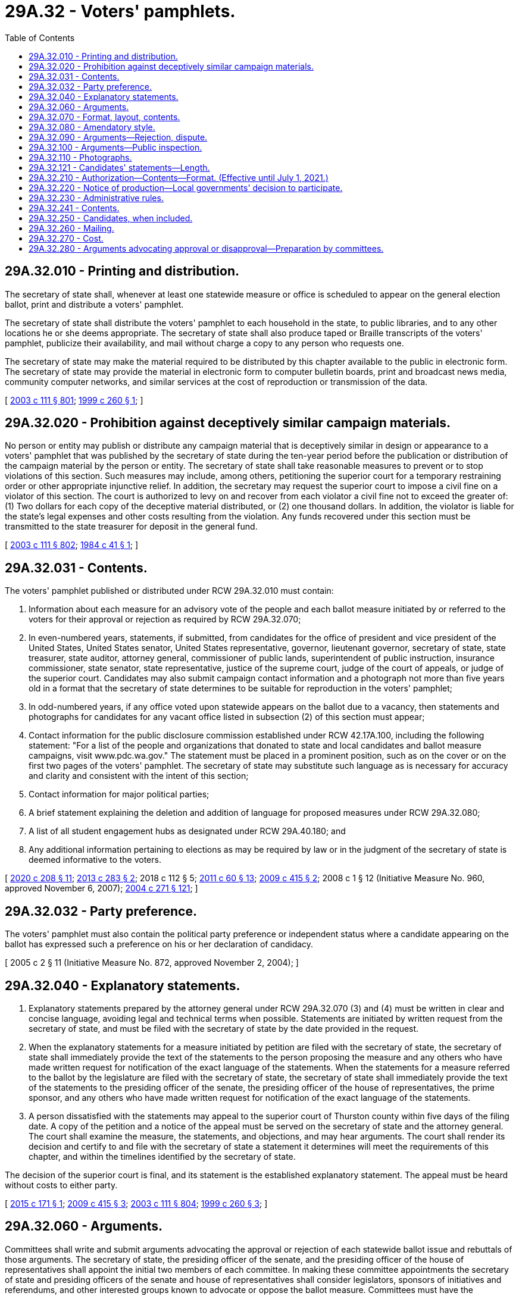 = 29A.32 - Voters' pamphlets.
:toc:

== 29A.32.010 - Printing and distribution.
The secretary of state shall, whenever at least one statewide measure or office is scheduled to appear on the general election ballot, print and distribute a voters' pamphlet.

The secretary of state shall distribute the voters' pamphlet to each household in the state, to public libraries, and to any other locations he or she deems appropriate. The secretary of state shall also produce taped or Braille transcripts of the voters' pamphlet, publicize their availability, and mail without charge a copy to any person who requests one.

The secretary of state may make the material required to be distributed by this chapter available to the public in electronic form. The secretary of state may provide the material in electronic form to computer bulletin boards, print and broadcast news media, community computer networks, and similar services at the cost of reproduction or transmission of the data.

[ http://lawfilesext.leg.wa.gov/biennium/2003-04/Pdf/Bills/Session%20Laws/Senate/5221-S.SL.pdf?cite=2003%20c%20111%20§%20801[2003 c 111 § 801]; http://lawfilesext.leg.wa.gov/biennium/1999-00/Pdf/Bills/Session%20Laws/Senate/5643.SL.pdf?cite=1999%20c%20260%20§%201[1999 c 260 § 1]; ]

== 29A.32.020 - Prohibition against deceptively similar campaign materials.
No person or entity may publish or distribute any campaign material that is deceptively similar in design or appearance to a voters' pamphlet that was published by the secretary of state during the ten-year period before the publication or distribution of the campaign material by the person or entity. The secretary of state shall take reasonable measures to prevent or to stop violations of this section. Such measures may include, among others, petitioning the superior court for a temporary restraining order or other appropriate injunctive relief. In addition, the secretary may request the superior court to impose a civil fine on a violator of this section. The court is authorized to levy on and recover from each violator a civil fine not to exceed the greater of: (1) Two dollars for each copy of the deceptive material distributed, or (2) one thousand dollars. In addition, the violator is liable for the state's legal expenses and other costs resulting from the violation. Any funds recovered under this section must be transmitted to the state treasurer for deposit in the general fund.

[ http://lawfilesext.leg.wa.gov/biennium/2003-04/Pdf/Bills/Session%20Laws/Senate/5221-S.SL.pdf?cite=2003%20c%20111%20§%20802[2003 c 111 § 802]; http://leg.wa.gov/CodeReviser/documents/sessionlaw/1984c41.pdf?cite=1984%20c%2041%20§%201[1984 c 41 § 1]; ]

== 29A.32.031 - Contents.
The voters' pamphlet published or distributed under RCW 29A.32.010 must contain:

. Information about each measure for an advisory vote of the people and each ballot measure initiated by or referred to the voters for their approval or rejection as required by RCW 29A.32.070;

. In even-numbered years, statements, if submitted, from candidates for the office of president and vice president of the United States, United States senator, United States representative, governor, lieutenant governor, secretary of state, state treasurer, state auditor, attorney general, commissioner of public lands, superintendent of public instruction, insurance commissioner, state senator, state representative, justice of the supreme court, judge of the court of appeals, or judge of the superior court. Candidates may also submit campaign contact information and a photograph not more than five years old in a format that the secretary of state determines to be suitable for reproduction in the voters' pamphlet;

. In odd-numbered years, if any office voted upon statewide appears on the ballot due to a vacancy, then statements and photographs for candidates for any vacant office listed in subsection (2) of this section must appear;

. Contact information for the public disclosure commission established under RCW 42.17A.100, including the following statement: "For a list of the people and organizations that donated to state and local candidates and ballot measure campaigns, visit www.pdc.wa.gov." The statement must be placed in a prominent position, such as on the cover or on the first two pages of the voters' pamphlet. The secretary of state may substitute such language as is necessary for accuracy and clarity and consistent with the intent of this section;

. Contact information for major political parties;

. A brief statement explaining the deletion and addition of language for proposed measures under RCW 29A.32.080;

. A list of all student engagement hubs as designated under RCW 29A.40.180; and

. Any additional information pertaining to elections as may be required by law or in the judgment of the secretary of state is deemed informative to the voters.

[ http://lawfilesext.leg.wa.gov/biennium/2019-20/Pdf/Bills/Session%20Laws/Senate/6313.SL.pdf?cite=2020%20c%20208%20§%2011[2020 c 208 § 11]; http://lawfilesext.leg.wa.gov/biennium/2013-14/Pdf/Bills/Session%20Laws/Senate/5507-S.SL.pdf?cite=2013%20c%20283%20§%202[2013 c 283 § 2]; 2018 c 112 § 5; http://lawfilesext.leg.wa.gov/biennium/2011-12/Pdf/Bills/Session%20Laws/House/1048-S.SL.pdf?cite=2011%20c%2060%20§%2013[2011 c 60 § 13]; http://lawfilesext.leg.wa.gov/biennium/2009-10/Pdf/Bills/Session%20Laws/Senate/6122-S.SL.pdf?cite=2009%20c%20415%20§%202[2009 c 415 § 2]; 2008 c 1 § 12 (Initiative Measure No. 960, approved November 6, 2007); http://lawfilesext.leg.wa.gov/biennium/2003-04/Pdf/Bills/Session%20Laws/Senate/6453.SL.pdf?cite=2004%20c%20271%20§%20121[2004 c 271 § 121]; ]

== 29A.32.032 - Party preference.
The voters' pamphlet must also contain the political party preference or independent status where a candidate appearing on the ballot has expressed such a preference on his or her declaration of candidacy.

[ 2005 c 2 § 11 (Initiative Measure No. 872, approved November 2, 2004); ]

== 29A.32.040 - Explanatory statements.
. Explanatory statements prepared by the attorney general under RCW 29A.32.070 (3) and (4) must be written in clear and concise language, avoiding legal and technical terms when possible. Statements are initiated by written request from the secretary of state, and must be filed with the secretary of state by the date provided in the request.

. When the explanatory statements for a measure initiated by petition are filed with the secretary of state, the secretary of state shall immediately provide the text of the statements to the person proposing the measure and any others who have made written request for notification of the exact language of the statements. When the statements for a measure referred to the ballot by the legislature are filed with the secretary of state, the secretary of state shall immediately provide the text of the statements to the presiding officer of the senate, the presiding officer of the house of representatives, the prime sponsor, and any others who have made written request for notification of the exact language of the statements.

. A person dissatisfied with the statements may appeal to the superior court of Thurston county within five days of the filing date. A copy of the petition and a notice of the appeal must be served on the secretary of state and the attorney general. The court shall examine the measure, the statements, and objections, and may hear arguments. The court shall render its decision and certify to and file with the secretary of state a statement it determines will meet the requirements of this chapter, and within the timelines identified by the secretary of state.

The decision of the superior court is final, and its statement is the established explanatory statement. The appeal must be heard without costs to either party.

[ http://lawfilesext.leg.wa.gov/biennium/2015-16/Pdf/Bills/Session%20Laws/House/2055.SL.pdf?cite=2015%20c%20171%20§%201[2015 c 171 § 1]; http://lawfilesext.leg.wa.gov/biennium/2009-10/Pdf/Bills/Session%20Laws/Senate/6122-S.SL.pdf?cite=2009%20c%20415%20§%203[2009 c 415 § 3]; http://lawfilesext.leg.wa.gov/biennium/2003-04/Pdf/Bills/Session%20Laws/Senate/5221-S.SL.pdf?cite=2003%20c%20111%20§%20804[2003 c 111 § 804]; http://lawfilesext.leg.wa.gov/biennium/1999-00/Pdf/Bills/Session%20Laws/Senate/5643.SL.pdf?cite=1999%20c%20260%20§%203[1999 c 260 § 3]; ]

== 29A.32.060 - Arguments.
Committees shall write and submit arguments advocating the approval or rejection of each statewide ballot issue and rebuttals of those arguments. The secretary of state, the presiding officer of the senate, and the presiding officer of the house of representatives shall appoint the initial two members of each committee. In making these committee appointments the secretary of state and presiding officers of the senate and house of representatives shall consider legislators, sponsors of initiatives and referendums, and other interested groups known to advocate or oppose the ballot measure. Committees must have the explanatory and fiscal impact statements available before preparing their arguments.

The initial two members may select up to four additional members, and the committee shall elect a chairperson. The remaining committee member or members may fill vacancies through appointment.

After the committee submits its initial argument statements to the secretary of state, the secretary of state shall transmit the statements to the opposite committee. The opposite committee may then prepare rebuttal arguments. Rebuttals may not interject new points.

The voters' pamphlet may contain only argument statements prepared according to this section. Arguments may contain graphs and charts supported by factual statistical data and pictures or other illustrations. Cartoons or caricatures are not permitted.

[ http://lawfilesext.leg.wa.gov/biennium/2015-16/Pdf/Bills/Session%20Laws/House/2055.SL.pdf?cite=2015%20c%20171%20§%202[2015 c 171 § 2]; http://lawfilesext.leg.wa.gov/biennium/2003-04/Pdf/Bills/Session%20Laws/Senate/5221-S.SL.pdf?cite=2003%20c%20111%20§%20806[2003 c 111 § 806]; http://lawfilesext.leg.wa.gov/biennium/1999-00/Pdf/Bills/Session%20Laws/Senate/5643.SL.pdf?cite=1999%20c%20260%20§%204[1999 c 260 § 4]; ]

== 29A.32.070 - Format, layout, contents.
The secretary of state shall determine the format and layout of the voters' pamphlet published under RCW 29A.32.010. The secretary of state shall print the pamphlet in clear, readable type on a size, quality, and weight of paper that in the judgment of the secretary of state best serves the voters. The pamphlet must contain a table of contents. Measures and arguments must be printed in the order specified by RCW 29A.72.290.

The secretary of state's name may not appear in the voters' pamphlet in his or her official capacity if the secretary is a candidate for office during the same year. His or her name may only be included as part of the information normally included for candidates.

The voters' pamphlet must provide the following information for each statewide issue on the ballot except measures for an advisory vote of the people whose requirements are provided in subsection (11) of this section:

. The legal identification of the measure by serial designation or number;

. The official ballot title of the measure;

. A statement prepared by the attorney general explaining the law as it presently exists;

. A statement prepared by the attorney general explaining the effect of the proposed measure if it becomes law;

. The fiscal impact statement prepared under RCW 29A.72.025;

. The total number of votes cast for and against the measure in the senate and house of representatives, if the measure has been passed by the legislature;

. An argument advocating the voters' approval of the measure together with any statement in rebuttal of the opposing argument;

. An argument advocating the voters' rejection of the measure together with any statement in rebuttal of the opposing argument;

. Each argument or rebuttal statement must be followed by the names of the committee members who submitted them, and may be followed by a telephone number that citizens may call to obtain information on the ballot measure;

. The full text of the measure;

. Two pages shall be provided in the general election voters' pamphlet for each measure for an advisory vote of the people under RCW 43.135.041 and shall consist of the serial number assigned by the secretary of state under RCW 29A.72.040, the short description formulated by the attorney general under RCW 29A.72.283, the tax increase's most up-to-date ten-year cost projection, including a year-by-year breakdown, by the office of financial management under RCW 43.135.031, and the names of the legislators, and their contact information, and how they voted on the increase upon final passage so they can provide information to, and answer questions from, the public. For the purposes of this subsection, "names of legislators, and their contact information" includes each legislator's position (senator or representative), first name, last name, party affiliation (for example, Democrat or Republican), city or town they live in, office phone number, and office email address.

[ http://lawfilesext.leg.wa.gov/biennium/2015-16/Pdf/Bills/Session%20Laws/House/1858.SL.pdf?cite=2016%20c%2083%20§%201[2016 c 83 § 1]; http://lawfilesext.leg.wa.gov/biennium/2009-10/Pdf/Bills/Session%20Laws/Senate/6122-S.SL.pdf?cite=2009%20c%20415%20§%205[2009 c 415 § 5]; 2008 c 1 § 13 (Initiative Measure No. 960, approved November 6, 2007); http://lawfilesext.leg.wa.gov/biennium/2003-04/Pdf/Bills/Session%20Laws/Senate/5221-S.SL.pdf?cite=2003%20c%20111%20§%20807[2003 c 111 § 807]; prior:  2002 c 139 § 2; http://lawfilesext.leg.wa.gov/biennium/1999-00/Pdf/Bills/Session%20Laws/Senate/5643.SL.pdf?cite=1999%20c%20260%20§%205[1999 c 260 § 5]; ]

== 29A.32.080 - Amendatory style.
Statewide ballot measures that amend existing law must be printed in the voters' pamphlet so that language proposed for deletion is enclosed by double parentheses and has a line through it. Proposed new language must be underlined. A statement explaining the deletion and addition of language must appear as follows: "Any language in double parentheses with a line through it is existing state law and will be taken out of the law if this measure is approved by voters. Any underlined language does not appear in current state law but will be added to the law if this measure is approved by voters."

[ http://lawfilesext.leg.wa.gov/biennium/2003-04/Pdf/Bills/Session%20Laws/Senate/5221-S.SL.pdf?cite=2003%20c%20111%20§%20808[2003 c 111 § 808]; http://lawfilesext.leg.wa.gov/biennium/1999-00/Pdf/Bills/Session%20Laws/Senate/5643.SL.pdf?cite=1999%20c%20260%20§%206[1999 c 260 § 6]; ]

== 29A.32.090 - Arguments—Rejection, dispute.
. If in the opinion of the secretary of state any argument or statement offered for inclusion in the voters' pamphlet in support of or opposition to a measure or candidate contains obscene matter or matter that is otherwise prohibited by law from distribution through the mail, the secretary may petition the superior court of Thurston county for a judicial determination that the argument or statement may be rejected for publication or edited to delete the matter. The court shall not enter such an order unless it concludes that the matter is obscene or otherwise prohibited for distribution through the mail.

. A candidate's statement submitted for inclusion in the voters' pamphlet shall not contain false or misleading statements about the candidate's opponent. A false or misleading statement shall be considered "libel or defamation per se" if the statement tends to expose the candidate to hatred, contempt, ridicule, or obloquy, or to deprive him or her of the benefit of public confidence or social intercourse, or to injure him or her in his or her business or occupation. If a candidate believes his or her opponent has libeled or defamed him or her, the candidate may commence an action under subsection (3) of this section.

. [Empty]
.. A person who believes that he or she may be defamed by an argument or statement offered for inclusion in the voters' pamphlet in support of or opposition to a measure or candidate may petition the superior court of Thurston county for a judicial determination that the argument or statement may be rejected for publication or edited to delete the defamatory statement.

.. The court shall not enter such an order unless it concludes that the statement is untrue and that the petitioner has a very substantial likelihood of prevailing in a defamation action.

.. An action under this subsection (3) must be filed and served no later than the tenth day after the deadline for the submission of the argument or statement to the secretary of state.

.. If the secretary of state notifies a person named or identified in an argument or statement of the contents of the argument or statement within three days after the deadline for submission to the secretary, then neither the state nor the secretary is liable for damages resulting from publication of the argument or statement unless the secretary publishes the argument or statement in violation of an order entered under this section. Nothing in this section creates a duty on the part of the secretary of state to identify, locate, or notify the person.

. Parties to a dispute under this section may agree to resolve the dispute by rephrasing the argument or statement, even if the deadline for submission to the secretary has elapsed, unless the secretary determines that the process of publication is too far advanced to permit the change. The secretary shall promptly provide any such revision to any committee entitled to submit a rebuttal argument. If that committee has not yet submitted its rebuttal, its deadline to submit a rebuttal is extended by five days. If it has submitted a rebuttal, it may revise it to address the change within five days of the filing of the revised argument with the secretary.

. In an action under this section the committee or candidate must be named as a defendant, and may be served with process by certified mail directed to the address contained in the secretary's records for that party. The secretary of state shall be a nominal party to an action brought under subsection (3) of this section, solely for the purpose of determining the content of the voters' pamphlet. The superior court shall give such an action priority on its calendar.

[ http://lawfilesext.leg.wa.gov/biennium/2009-10/Pdf/Bills/Session%20Laws/House/1286-S.SL.pdf?cite=2009%20c%20222%20§%203[2009 c 222 § 3]; http://lawfilesext.leg.wa.gov/biennium/2003-04/Pdf/Bills/Session%20Laws/Senate/5221-S.SL.pdf?cite=2003%20c%20111%20§%20809[2003 c 111 § 809]; http://lawfilesext.leg.wa.gov/biennium/1999-00/Pdf/Bills/Session%20Laws/Senate/5643.SL.pdf?cite=1999%20c%20260%20§%208[1999 c 260 § 8]; ]

== 29A.32.100 - Arguments—Public inspection.
. An argument or statement submitted to the secretary of state for publication in the voters' pamphlet is not available for public inspection or copying until:

.. In the case of candidate statements, (i) all statements by all candidates who have filed for a particular office have been received, except those who informed the secretary that they will not submit statements, or (ii) the deadline for submission of statements has elapsed;

.. In the case of arguments supporting or opposing a measure, (i) the arguments on both sides have been received, unless a committee was not appointed for one side, or (ii) the deadline for submission of arguments has elapsed; and

.. In the case of rebuttal arguments, (i) the rebuttals on both sides have been received, unless a committee was not appointed for one side, or (ii) the deadline for submission of arguments has elapsed.

. Nothing in this section prohibits the secretary from releasing information under RCW 29A.32.090.

[ http://lawfilesext.leg.wa.gov/biennium/2013-14/Pdf/Bills/Session%20Laws/Senate/5518-S.SL.pdf?cite=2013%20c%2011%20§%2037[2013 c 11 § 37]; http://lawfilesext.leg.wa.gov/biennium/2003-04/Pdf/Bills/Session%20Laws/Senate/5221-S.SL.pdf?cite=2003%20c%20111%20§%20810[2003 c 111 § 810]; http://lawfilesext.leg.wa.gov/biennium/1999-00/Pdf/Bills/Session%20Laws/Senate/5643.SL.pdf?cite=1999%20c%20260%20§%209[1999 c 260 § 9]; ]

== 29A.32.110 - Photographs.
All photographs of candidates submitted for publication must conform to standards established by the secretary of state by rule. No photograph may reveal clothing or insignia suggesting the holding of a public office.

[ http://lawfilesext.leg.wa.gov/biennium/2003-04/Pdf/Bills/Session%20Laws/Senate/5221-S.SL.pdf?cite=2003%20c%20111%20§%20811[2003 c 111 § 811]; http://lawfilesext.leg.wa.gov/biennium/1999-00/Pdf/Bills/Session%20Laws/Senate/5643.SL.pdf?cite=1999%20c%20260%20§%2010[1999 c 260 § 10]; ]

== 29A.32.121 - Candidates' statements—Length.
. The maximum number of words for statements submitted by candidates is as follows: State representative, one hundred words; state senator, judge of the superior court, judge of the court of appeals, justice of the supreme court, and all state offices voted upon throughout the state, except that of governor, two hundred words; president and vice president, United States senator, United States representative, and governor, three hundred words.

. Arguments written by committees under RCW 29A.32.060 may not exceed two hundred fifty words in length.

. Rebuttal arguments written by committees may not exceed seventy-five words in length.

. The secretary of state shall allocate space in the pamphlet based on the number of candidates or nominees for each office.

[ http://lawfilesext.leg.wa.gov/biennium/2003-04/Pdf/Bills/Session%20Laws/Senate/6453.SL.pdf?cite=2004%20c%20271%20§%20168[2004 c 271 § 168]; ]

== 29A.32.210 - Authorization—Contents—Format. (Effective until July 1, 2021.)
At least ninety days before any primary or general election, or at least forty days before any special election held under RCW 29A.04.321 or 29A.04.330, the legislative authority of any county or first-class or code city may adopt an ordinance authorizing the publication and distribution of a local voters' pamphlet. The pamphlet shall provide information on all measures within that jurisdiction and may, if specified in the ordinance, include information on candidates within that jurisdiction. If both a county and a first-class or code city within that county authorize a local voters' pamphlet for the same election, the pamphlet shall be produced jointly by the county and the first-class or code city. If no agreement can be reached between the county and first-class or code city, the county and first-class or code city may each produce a pamphlet. Any ordinance adopted authorizing a local voters' pamphlet may be for a specific primary, special election, or general election or for any future primaries or elections. The format of any local voters' pamphlet shall, whenever applicable, comply with the provisions of this chapter regarding the publication of the state candidates' and voters' pamphlets.

[ http://lawfilesext.leg.wa.gov/biennium/2013-14/Pdf/Bills/Session%20Laws/Senate/5518-S.SL.pdf?cite=2013%20c%2011%20§%2038[2013 c 11 § 38]; http://lawfilesext.leg.wa.gov/biennium/2003-04/Pdf/Bills/Session%20Laws/Senate/5221-S.SL.pdf?cite=2003%20c%20111%20§%20813[2003 c 111 § 813]; http://leg.wa.gov/CodeReviser/documents/sessionlaw/1984c106.pdf?cite=1984%20c%20106%20§%203[1984 c 106 § 3]; ]

== 29A.32.220 - Notice of production—Local governments' decision to participate.
. Not later than ninety days before the publication and distribution of a local voters' pamphlet by a county, the county auditor shall notify each city, town, or special taxing district located wholly within that county that a pamphlet will be produced. 

. If a voters' pamphlet is published by the county for a primary or general election, the pamphlet shall be published for the elective offices and ballot measures of the county and for the elective offices and ballot measures of each unit of local government located entirely within the county which will appear on the ballot at that primary or election. However, the offices and measures of a first-class or code city shall not be included in the pamphlet if the city publishes and distributes its own voters' pamphlet for the primary or election for its offices and measures. The offices and measures of any other town or city are not required to appear in the county's pamphlet if the town or city is obligated by ordinance or charter to publish and distribute a voters' pamphlet for the primary or election for its offices and measures and it does so.

If the required appearance in a county's voters' pamphlet of the offices or measures of a unit of local government would create undue financial hardship for the unit of government, the legislative authority of the unit may petition the legislative authority of the county to waive this requirement. The legislative authority of the county may provide such a waiver if it does so not later than sixty days before the publication of the pamphlet and it finds that the requirement would create such hardship.

. If a city, town, or district is located within more than one county, the respective county auditors may enter into an interlocal agreement to permit the distribution of each county's local voters' pamphlet into those parts of the city, town, or district located outside of that county.

. If a first-class or code city authorizes the production and distribution of a local voters' pamphlet, the city clerk of that city shall notify any special taxing district located wholly within that city that a pamphlet will be produced. Notification shall be provided in the manner required or provided for in subsection (1) of this section.

. A unit of local government located within a county and the county may enter into an interlocal agreement for the publication of a voters' pamphlet for offices or measures not required by subsection (2) of this section to appear in a county's pamphlet.

[ http://lawfilesext.leg.wa.gov/biennium/2003-04/Pdf/Bills/Session%20Laws/Senate/5221-S.SL.pdf?cite=2003%20c%20111%20§%20814[2003 c 111 § 814]; http://lawfilesext.leg.wa.gov/biennium/1993-94/Pdf/Bills/Session%20Laws/Senate/6063-S.SL.pdf?cite=1994%20c%20191%20§%201[1994 c 191 § 1]; http://leg.wa.gov/CodeReviser/documents/sessionlaw/1984c106.pdf?cite=1984%20c%20106%20§%204[1984 c 106 § 4]; ]

== 29A.32.230 - Administrative rules.
The county auditor or, if applicable, the city clerk of a first-class or code city shall, in consultation with the participating jurisdictions, adopt and publish administrative rules necessary to facilitate the provisions of any ordinance authorizing production of a local voters' pamphlet. Any amendment to such a rule shall also be adopted and published. Copies of the rules shall identify the date they were adopted or last amended and shall be made available to any person upon request. One copy of the rules adopted by a county auditor and one copy of any amended rules shall be submitted to the county legislative authority. One copy of the rules adopted by a city clerk and one copy of any amended rules shall be submitted to the city legislative authority. These rules shall include but not be limited to the following:

. Deadlines for decisions by cities, towns, or special taxing districts on being included in the pamphlet;

. Limits on the length and deadlines for submission of arguments for and against each measure;

. The basis for rejection of any explanatory or candidates' statement or argument deemed to be libelous or otherwise inappropriate. Any statements by a candidate shall be limited to those about the candidate himself or herself;

. Limits on the length and deadlines for submission of candidates' statements;

. An appeal process in the case of the rejection of any statement or argument.

[ http://lawfilesext.leg.wa.gov/biennium/2003-04/Pdf/Bills/Session%20Laws/Senate/5221-S.SL.pdf?cite=2003%20c%20111%20§%20815[2003 c 111 § 815]; http://leg.wa.gov/CodeReviser/documents/sessionlaw/1984c106.pdf?cite=1984%20c%20106%20§%205[1984 c 106 § 5]; ]

== 29A.32.241 - Contents.
. The local voters' pamphlet shall include but not be limited to the following:

.. Appearing on the cover, the words "official local voters' pamphlet," the name of the jurisdiction producing the pamphlet, and the date of the election or primary;

.. A list of jurisdictions that have measures or candidates in the pamphlet;

.. Information on how a person may register to vote and obtain a ballot;

.. The text of each measure accompanied by an explanatory statement prepared by the prosecuting attorney for any county measure or by the attorney for the jurisdiction submitting the measure if other than a county measure. All explanatory statements for city, town, or district measures not approved by the attorney for the jurisdiction submitting the measure shall be reviewed and approved by the county prosecuting attorney or city attorney, when applicable, before inclusion in the pamphlet;

.. The arguments for and against each measure submitted by committees selected pursuant to RCW 29A.32.280;

.. A list of all student engagement hubs in the county as designated under RCW 29A.40.180; and

.. For partisan primary elections, information on how to vote the applicable ballot format and an explanation that minor political party candidates and independent candidates will appear only on the general election ballot.

. The county auditor's name may not appear in the local voters' pamphlet in his or her official capacity if the county auditor is a candidate for office during the same year. His or her name may only be included as part of the information normally included for candidates.

[ http://lawfilesext.leg.wa.gov/biennium/2019-20/Pdf/Bills/Session%20Laws/Senate/6313.SL.pdf?cite=2020%20c%20208%20§%2012[2020 c 208 § 12]; http://lawfilesext.leg.wa.gov/biennium/2015-16/Pdf/Bills/Session%20Laws/House/1858.SL.pdf?cite=2016%20c%2083%20§%202[2016 c 83 § 2]; http://lawfilesext.leg.wa.gov/biennium/2011-12/Pdf/Bills/Session%20Laws/Senate/5124-S.SL.pdf?cite=2011%20c%2010%20§%2029[2011 c 10 § 29]; http://lawfilesext.leg.wa.gov/biennium/2003-04/Pdf/Bills/Session%20Laws/Senate/6453.SL.pdf?cite=2004%20c%20271%20§%20123[2004 c 271 § 123]; ]

== 29A.32.250 - Candidates, when included.
If the legislative authority of a county or first-class or code city provides for the inclusion of candidates in the local voters' pamphlet, the pamphlet shall include the statements from candidates and may also include those candidates' photographs.

[ http://lawfilesext.leg.wa.gov/biennium/2003-04/Pdf/Bills/Session%20Laws/Senate/5221-S.SL.pdf?cite=2003%20c%20111%20§%20817[2003 c 111 § 817]; http://leg.wa.gov/CodeReviser/documents/sessionlaw/1984c106.pdf?cite=1984%20c%20106%20§%207[1984 c 106 § 7]; ]

== 29A.32.260 - Mailing.
As soon as practicable before the primary, special election, or general election, the county auditor, or if applicable, the city clerk of a first-class or code city, as appropriate, shall mail the local voters' pamphlet to every residence in each jurisdiction that has included information in the pamphlet. The county auditor or city clerk, as appropriate, may choose to mail the pamphlet to each registered voter in each jurisdiction that has included information in the pamphlet, if in his or her judgment, a more economical and effective distribution of the pamphlet would result.

[ http://lawfilesext.leg.wa.gov/biennium/2011-12/Pdf/Bills/Session%20Laws/Senate/5124-S.SL.pdf?cite=2011%20c%2010%20§%2030[2011 c 10 § 30]; http://lawfilesext.leg.wa.gov/biennium/2003-04/Pdf/Bills/Session%20Laws/Senate/5221-S.SL.pdf?cite=2003%20c%20111%20§%20818[2003 c 111 § 818]; http://leg.wa.gov/CodeReviser/documents/sessionlaw/1984c106.pdf?cite=1984%20c%20106%20§%208[1984 c 106 § 8]; ]

== 29A.32.270 - Cost.
The cost of a local voters' pamphlet shall be considered an election cost to those local jurisdictions included in the pamphlet and shall be prorated in the manner provided in RCW 29A.04.410.

[ http://lawfilesext.leg.wa.gov/biennium/2003-04/Pdf/Bills/Session%20Laws/Senate/5221-S.SL.pdf?cite=2003%20c%20111%20§%20819[2003 c 111 § 819]; http://leg.wa.gov/CodeReviser/documents/sessionlaw/1984c106.pdf?cite=1984%20c%20106%20§%209[1984 c 106 § 9]; ]

== 29A.32.280 - Arguments advocating approval or disapproval—Preparation by committees.
For each measure from a unit of local government that is included in a local voters' pamphlet, the legislative authority of that jurisdiction shall, not later than the resolution deadline, formally appoint a committee to prepare arguments advocating voters' approval of the measure and shall formally appoint a committee to prepare arguments advocating voters' rejection of the measure. The authority shall appoint persons known to favor the measure to serve on the committee advocating approval and shall, whenever possible, appoint persons known to oppose the measure to serve on the committee advocating rejection. Each committee shall have not more than three members, however, a committee may seek the advice of any person or persons. If the legislative authority of a unit of local government fails to make such appointments by the prescribed deadline, the county auditor shall whenever possible make the appointments.

[ http://lawfilesext.leg.wa.gov/biennium/2015-16/Pdf/Bills/Session%20Laws/House/1919-S.SL.pdf?cite=2015%20c%20146%20§%203[2015 c 146 § 3]; http://lawfilesext.leg.wa.gov/biennium/2003-04/Pdf/Bills/Session%20Laws/Senate/5221-S.SL.pdf?cite=2003%20c%20111%20§%20820[2003 c 111 § 820]; http://lawfilesext.leg.wa.gov/biennium/1993-94/Pdf/Bills/Session%20Laws/Senate/6063-S.SL.pdf?cite=1994%20c%20191%20§%202[1994 c 191 § 2]; http://leg.wa.gov/CodeReviser/documents/sessionlaw/1984c106.pdf?cite=1984%20c%20106%20§%2010[1984 c 106 § 10]; ]

